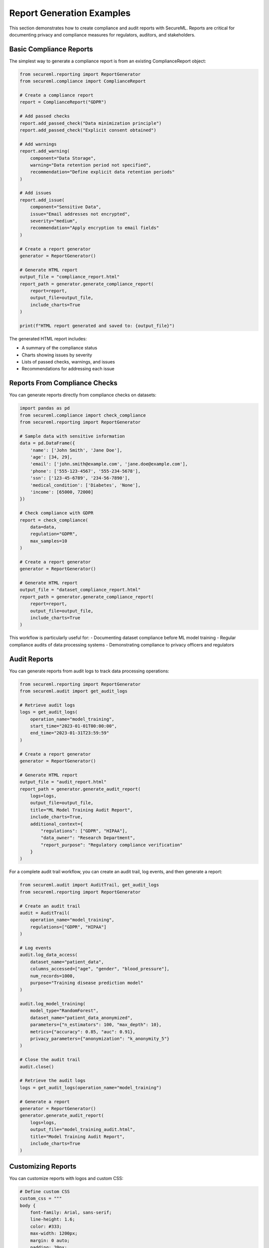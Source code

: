 Report Generation Examples
=======================

This section demonstrates how to create compliance and audit reports with SecureML. Reports are critical for documenting privacy and compliance measures for regulators, auditors, and stakeholders.

Basic Compliance Reports
----------------------

The simplest way to generate a compliance report is from an existing ComplianceReport object:

.. code-block:: python

    from secureml.reporting import ReportGenerator
    from secureml.compliance import ComplianceReport
    
    # Create a compliance report
    report = ComplianceReport("GDPR")
    
    # Add passed checks
    report.add_passed_check("Data minimization principle")
    report.add_passed_check("Explicit consent obtained")
    
    # Add warnings
    report.add_warning(
        component="Data Storage",
        warning="Data retention period not specified",
        recommendation="Define explicit data retention periods"
    )
    
    # Add issues
    report.add_issue(
        component="Sensitive Data",
        issue="Email addresses not encrypted",
        severity="medium",
        recommendation="Apply encryption to email fields"
    )
    
    # Create a report generator
    generator = ReportGenerator()
    
    # Generate HTML report
    output_file = "compliance_report.html"
    report_path = generator.generate_compliance_report(
        report=report,
        output_file=output_file,
        include_charts=True
    )
    
    print(f"HTML report generated and saved to: {output_file}")

The generated HTML report includes:

- A summary of the compliance status
- Charts showing issues by severity
- Lists of passed checks, warnings, and issues
- Recommendations for addressing each issue

Reports From Compliance Checks
----------------------------

You can generate reports directly from compliance checks on datasets:

.. code-block:: python

    import pandas as pd
    from secureml.compliance import check_compliance
    from secureml.reporting import ReportGenerator
    
    # Sample data with sensitive information
    data = pd.DataFrame({
        'name': ['John Smith', 'Jane Doe'],
        'age': [34, 29],
        'email': ['john.smith@example.com', 'jane.doe@example.com'],
        'phone': ['555-123-4567', '555-234-5678'],
        'ssn': ['123-45-6789', '234-56-7890'],
        'medical_condition': ['Diabetes', 'None'],
        'income': [65000, 72000]
    })
    
    # Check compliance with GDPR
    report = check_compliance(
        data=data,
        regulation="GDPR",
        max_samples=10
    )
    
    # Create a report generator
    generator = ReportGenerator()
    
    # Generate HTML report
    output_file = "dataset_compliance_report.html"
    report_path = generator.generate_compliance_report(
        report=report,
        output_file=output_file,
        include_charts=True
    )

This workflow is particularly useful for:
- Documenting dataset compliance before ML model training
- Regular compliance audits of data processing systems
- Demonstrating compliance to privacy officers and regulators

Audit Reports
-----------

You can generate reports from audit logs to track data processing operations:

.. code-block:: python

    from secureml.reporting import ReportGenerator
    from secureml.audit import get_audit_logs
    
    # Retrieve audit logs
    logs = get_audit_logs(
        operation_name="model_training",
        start_time="2023-01-01T00:00:00",
        end_time="2023-01-31T23:59:59"
    )
    
    # Create a report generator
    generator = ReportGenerator()
    
    # Generate HTML report
    output_file = "audit_report.html"
    report_path = generator.generate_audit_report(
        logs=logs,
        output_file=output_file,
        title="ML Model Training Audit Report",
        include_charts=True,
        additional_context={
            "regulations": ["GDPR", "HIPAA"],
            "data_owner": "Research Department",
            "report_purpose": "Regulatory compliance verification"
        }
    )

For a complete audit trail workflow, you can create an audit trail, log events, and then generate a report:

.. code-block:: python

    from secureml.audit import AuditTrail, get_audit_logs
    from secureml.reporting import ReportGenerator
    
    # Create an audit trail
    audit = AuditTrail(
        operation_name="model_training",
        regulations=["GDPR", "HIPAA"]
    )
    
    # Log events
    audit.log_data_access(
        dataset_name="patient_data",
        columns_accessed=["age", "gender", "blood_pressure"],
        num_records=1000,
        purpose="Training disease prediction model"
    )
    
    audit.log_model_training(
        model_type="RandomForest",
        dataset_name="patient_data_anonymized",
        parameters={"n_estimators": 100, "max_depth": 10},
        metrics={"accuracy": 0.85, "auc": 0.91},
        privacy_parameters={"anonymization": "k_anonymity_5"}
    )
    
    # Close the audit trail
    audit.close()
    
    # Retrieve the audit logs
    logs = get_audit_logs(operation_name="model_training")
    
    # Generate a report
    generator = ReportGenerator()
    generator.generate_audit_report(
        logs=logs,
        output_file="model_training_audit.html",
        title="Model Training Audit Report",
        include_charts=True
    )

Customizing Reports
-----------------

You can customize reports with logos and custom CSS:

.. code-block:: python

    # Define custom CSS
    custom_css = """
    body {
        font-family: Arial, sans-serif;
        line-height: 1.6;
        color: #333;
        max-width: 1200px;
        margin: 0 auto;
        padding: 20px;
        background-color: #f9f9f9;
    }
    
    .report-header {
        background-color: #3498db;
        color: white;
        padding: 20px;
        border-radius: 5px;
        margin-bottom: 30px;
    }
    
    .high {
        color: #e74c3c;
        font-weight: bold;
    }
    
    .medium {
        color: #f39c12;
        font-weight: bold;
    }
    
    .low {
        color: #3498db;
        font-weight: bold;
    }
    """
    
    # Create a report generator with custom CSS
    generator = ReportGenerator(custom_css=custom_css)
    
    # Generate report with a logo
    report_path = generator.generate_compliance_report(
        report=compliance_report,
        output_file="custom_report.html",
        logo_path="company_logo.png",
        include_charts=True,
        additional_context={
            "organization": "Example Corporation",
            "department": "Data Science Team",
            "project": "Customer Behavior Analysis"
        }
    )

Combined Reports
-------------

You can create combined reports that include both compliance and audit information:

.. code-block:: python

    import os
    from datetime import datetime
    from secureml.reporting import ReportGenerator
    
    # First, create separate reports
    generator = ReportGenerator()
    
    # Generate compliance report to a temporary file
    compliance_file = "temp_compliance.html"
    generator.generate_compliance_report(
        report=compliance_report,
        output_file=compliance_file,
        include_charts=True
    )
    
    # Generate audit report to a temporary file
    audit_file = "temp_audit.html"
    generator.generate_audit_report(
        logs=audit_logs,
        output_file=audit_file,
        title="ML Operation Audit Trail",
        include_charts=True
    )
    
    # Read the contents of both files
    with open(compliance_file, 'r') as f:
        compliance_content = f.read()
    
    with open(audit_file, 'r') as f:
        audit_content = f.read()
    
    # Extract the main content from each
    compliance_body = compliance_content.split('<body>')[1].split('</body>')[0]
    audit_body = audit_content.split('<body>')[1].split('</body>')[0]
    
    # Create a combined HTML file
    combined_html = f"""<!DOCTYPE html>
    <html>
    <head>
        <title>Combined Compliance and Audit Report</title>
        <style>
            body {{
                font-family: Arial, sans-serif;
                line-height: 1.6;
                color: #333;
                max-width: 1200px;
                margin: 0 auto;
                padding: 20px;
            }}
            
            .report-section {{
                margin-bottom: 30px;
                border: 1px solid #ddd;
                padding: 20px;
                border-radius: 5px;
            }}
            
            /* Preserve styling from original reports */
            {generator._get_css()}
        </style>
    </head>
    <body>
        <h1>Combined Compliance and Audit Report</h1>
        <p>Generated on {datetime.now().strftime("%Y-%m-%d %H:%M:%S")}</p>
        
        <div class="report-section">
            <h2>Compliance Report</h2>
            {compliance_body}
        </div>
        
        <div class="report-section">
            <h2>Audit Report</h2>
            {audit_body}
        </div>
    </body>
    </html>
    """
    
    # Write the combined file
    combined_file = "combined_report.html"
    with open(combined_file, 'w') as f:
        f.write(combined_html)
    
    # Clean up temporary files
    os.remove(compliance_file)
    os.remove(audit_file)

Scheduled Reports
--------------

For regular reporting, you can set up automated report generation:

.. code-block:: python

    from datetime import datetime, timedelta
    import os
    from secureml.audit import get_audit_logs
    from secureml.reporting import ReportGenerator
    
    def generate_weekly_report(output_dir="reports"):
        """Generate a weekly report from logs."""
        # Create output directory if it doesn't exist
        os.makedirs(output_dir, exist_ok=True)
        
        # Calculate date range for the previous week
        end_date = datetime.now()
        start_date = end_date - timedelta(days=7)
        
        # Format for log retrieval
        start_time = start_date.isoformat()
        end_time = end_date.isoformat()
        
        # Retrieve logs
        logs = get_audit_logs(
            start_time=start_time,
            end_time=end_time
        )
        
        if not logs:
            print(f"No logs found for period {start_date} to {end_date}")
            return None
        
        # Generate report
        generator = ReportGenerator()
        output_file = f"{output_dir}/weekly_report_{start_date.strftime('%Y%m%d')}_{end_date.strftime('%Y%m%d')}.html"
        
        report_path = generator.generate_audit_report(
            logs=logs,
            output_file=output_file,
            title=f"Weekly Audit Report: {start_date.strftime('%Y-%m-%d')} to {end_date.strftime('%Y-%m-%d')}",
            include_charts=True,
            additional_context={
                "report_type": "Weekly",
                "generated_by": "Automated System"
            }
        )
        
        return report_path
    
    # This function can be called by a scheduler (cron, Windows Task Scheduler, Airflow, etc.)
    # Example cron entry (Linux/Mac) for running every Sunday at midnight:
    # 0 0 * * 0 python /path/to/generate_weekly_report.py

Complete Example
--------------

Here's a complete example that generates a comprehensive report for a privacy-preserving ML pipeline:

.. code-block:: python

    import pandas as pd
    import os
    from datetime import datetime
    
    from secureml.reporting import ReportGenerator
    from secureml.compliance import check_compliance, ComplianceReport
    from secureml.audit import AuditTrail, get_audit_logs
    
    # Create output directory
    report_dir = "privacy_reports"
    os.makedirs(report_dir, exist_ok=True)
    
    # 1. Create an audit trail for the entire process
    audit = AuditTrail(
        operation_name="ml_pipeline_execution",
        regulations=["GDPR"],
        context={"project": "Customer Churn Prediction"}
    )
    
    # 2. Load and check the dataset
    try:
        # Log the data access
        audit.log_data_access(
            dataset_name="customer_data",
            columns_accessed=["id", "age", "account_balance", "transaction_history", "email"],
            num_records=10000,
            purpose="Churn prediction model training",
            user="data_scientist_1"
        )
        
        # Simulate loading data
        data = pd.DataFrame({
            'id': range(1, 5),
            'age': [34, 29, 42, 35],
            'email': ['john@example.com', 'jane@example.com', 'robert@example.com', 'emily@example.com'],
            'account_balance': [5000, 12000, 3000, 8000],
            'churn_risk': [0.2, 0.1, 0.7, 0.3]
        })
        
        # Check compliance
        audit.log_event(
            "compliance_checking",
            {"dataset": "customer_data", "regulation": "GDPR"}
        )
        
        compliance_report = check_compliance(
            data=data,
            regulation="GDPR",
            max_samples=100
        )
        
        audit.log_compliance_check(
            check_type="dataset_compliance",
            regulation="GDPR",
            result=not compliance_report.has_issues(),
            details={
                "issues_count": len(compliance_report.issues),
                "warnings_count": len(compliance_report.warnings)
            }
        )
        
        # 3. Apply anonymization (simulated)
        audit.log_data_transformation(
            transformation_type="anonymization",
            input_data="customer_data",
            output_data="customer_data_anonymized",
            parameters={"method": "k_anonymity", "k": 5}
        )
        
        # 4. Train model (simulated)
        audit.log_model_training(
            model_type="RandomForest",
            dataset_name="customer_data_anonymized",
            parameters={"n_estimators": 100, "max_depth": 10},
            metrics={"accuracy": 0.85, "auc": 0.91, "f1": 0.87},
            privacy_parameters={"anonymization": "k_anonymity_5"}
        )
        
        # 5. Close the audit trail
        audit.close("completed")
        
        # 6. Generate reports
        generator = ReportGenerator()
        
        # Compliance report
        compliance_file = f"{report_dir}/compliance_report.html"
        generator.generate_compliance_report(
            report=compliance_report,
            output_file=compliance_file,
            include_charts=True
        )
        
        # Audit report
        logs = get_audit_logs(operation_name="ml_pipeline_execution")
        audit_file = f"{report_dir}/audit_report.html"
        generator.generate_audit_report(
            logs=logs,
            output_file=audit_file,
            title="ML Pipeline Execution Audit",
            include_charts=True
        )
        
        print(f"Report generation completed. Reports saved to {report_dir}")
        
    except Exception as e:
        # Log the error
        audit.log_error(
            error_type=type(e).__name__,
            message=str(e)
        )
        audit.close("error")
        raise
    
Best Practices
------------

1. **Be consistent with reporting**: Generate reports at regular intervals and after significant ML operations.

2. **Include context**: Add metadata like project name, department, and purpose to make reports more meaningful.

3. **Customize reports for different audiences**:
   - Technical teams need detailed error messages and code references
   - Management needs high-level summaries and risk assessments
   - Regulators need compliance status and evidence of controls
   
4. **Store reports securely**: Reports often contain sensitive information about vulnerabilities.

5. **Automate report generation**: Set up scheduled tasks for regular reporting.

6. **Include visual elements**: Charts and graphs make reports more understandable.

7. **Provide actionable recommendations**: Every issue should have a clear recommendation.

8. **Establish a reporting workflow**: Define who receives reports and how issues are addressed. 
